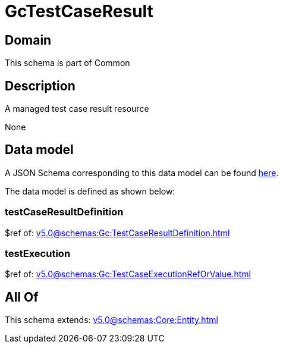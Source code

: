 = GcTestCaseResult

[#domain]
== Domain

This schema is part of Common

[#description]
== Description

A managed test case result resource

None

[#data_model]
== Data model

A JSON Schema corresponding to this data model can be found https://tmforum.org[here].

The data model is defined as shown below:


=== testCaseResultDefinition
$ref of: xref:v5.0@schemas:Gc:TestCaseResultDefinition.adoc[]


=== testExecution
$ref of: xref:v5.0@schemas:Gc:TestCaseExecutionRefOrValue.adoc[]


[#all_of]
== All Of

This schema extends: xref:v5.0@schemas:Core:Entity.adoc[]
